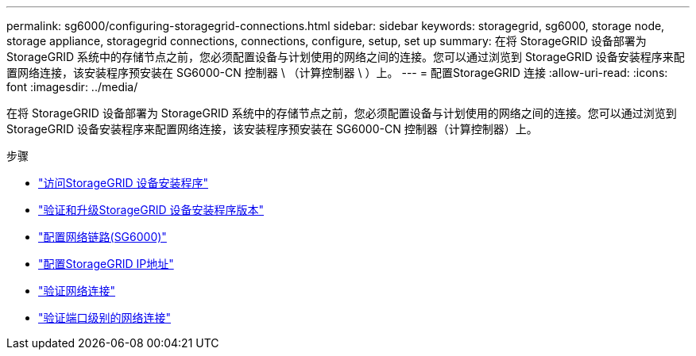 ---
permalink: sg6000/configuring-storagegrid-connections.html 
sidebar: sidebar 
keywords: storagegrid, sg6000, storage node, storage appliance, storagegrid connections, connections, configure, setup, set up 
summary: 在将 StorageGRID 设备部署为 StorageGRID 系统中的存储节点之前，您必须配置设备与计划使用的网络之间的连接。您可以通过浏览到 StorageGRID 设备安装程序来配置网络连接，该安装程序预安装在 SG6000-CN 控制器 \ （计算控制器 \ ）上。 
---
= 配置StorageGRID 连接
:allow-uri-read: 
:icons: font
:imagesdir: ../media/


[role="lead"]
在将 StorageGRID 设备部署为 StorageGRID 系统中的存储节点之前，您必须配置设备与计划使用的网络之间的连接。您可以通过浏览到 StorageGRID 设备安装程序来配置网络连接，该安装程序预安装在 SG6000-CN 控制器（计算控制器）上。

.步骤
* link:accessing-storagegrid-appliance-installer-sg6000.html["访问StorageGRID 设备安装程序"]
* link:verifying-and-upgrading-storagegrid-appliance-installer-version.html["验证和升级StorageGRID 设备安装程序版本"]
* link:configuring-network-links-sg6000.html["配置网络链路(SG6000)"]
* link:configuring-storagegrid-ip-addresses-sg6000.html["配置StorageGRID IP地址"]
* link:verifying-network-connections.html["验证网络连接"]
* link:verifying-port-level-network-connections.html["验证端口级别的网络连接"]

